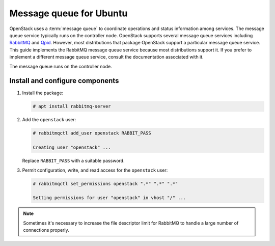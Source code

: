 Message queue for Ubuntu
~~~~~~~~~~~~~~~~~~~~~~~~

OpenStack uses a :term:`message queue` to coordinate operations and
status information among services. The message queue service typically
runs on the controller node. OpenStack supports several message queue
services including `RabbitMQ <https://www.rabbitmq.com>`__ and
`Qpid <https://qpid.apache.org>`__.
However, most distributions that package OpenStack support a particular
message queue service. This guide implements the RabbitMQ message queue
service because most distributions support it. If you prefer to
implement a different message queue service, consult the documentation
associated with it.

The message queue runs on the controller node.

Install and configure components
--------------------------------

1. Install the package:

   .. code-block:: console

      # apt install rabbitmq-server

2. Add the ``openstack`` user:

   .. code-block:: console

      # rabbitmqctl add_user openstack RABBIT_PASS

      Creating user "openstack" ...

   Replace ``RABBIT_PASS`` with a suitable password.

3. Permit configuration, write, and read access for the
   ``openstack`` user:

   .. code-block:: console

      # rabbitmqctl set_permissions openstack ".*" ".*" ".*"

      Setting permissions for user "openstack" in vhost "/" ...

.. note::

   Sometimes it's necessary to increase the file descriptor limit for RabbitMQ to
   handle a large number of connections properly.
